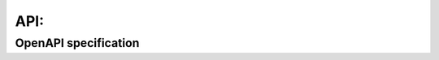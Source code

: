 =======================
API: 
=======================

OpenAPI specification
----------------------

.. raw:: html
   :file: ./_static/swagger.html